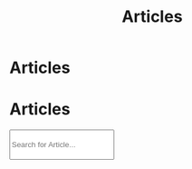 #+OPTIONS: html-postamble:auto toc:nil num:nil
#+OPTIONS: html-preamble:nil html-postamble:nil html-scripts:t html-style:nil
#+TITLE: Articles

#+DESCRIPTION: Articles
#+KEYWORDS: Articles
#+HTML_HEAD_EXTRA: <link rel="shortcut icon" href="images/favicon.ico" type="image/x-icon">
#+HTML_HEAD_EXTRA: <link rel="icon" href="images/favicon.ico" type="image/x-icon">
#+HTML_HEAD_EXTRA: <link rel="stylesheet" href="https://cdnjs.cloudflare.com/ajax/libs/font-awesome/5.13.0/css/all.min.css">
#+HTML_HEAD_EXTRA: <link href="https://fonts.googleapis.com/css?family=Montserrat" rel="stylesheet" type="text/css">
#+HTML_HEAD_EXTRA: <link href="https://fonts.googleapis.com/css?family=Lato" rel="stylesheet" type="text/css">
#+HTML_HEAD_EXTRA: <script src="https://ajax.googleapis.com/ajax/libs/jquery/3.5.1/jquery.min.js"></script>
#+HTML_HEAD_EXTRA: <script src="js/elementSearch.js"></script>
#+HTML_HEAD_EXTRA: <link href="https://cdn.jsdelivr.net/npm/bootstrap@5.3.3/dist/css/bootstrap.min.css" rel="stylesheet"/>
#+HTML_HEAD_EXTRA: <script src="https://cdn.jsdelivr.net/npm/bootstrap@5.3.3/dist/js/bootstrap.bundle.min.js"></script>
#+HTML_HEAD_EXTRA: <link rel="stylesheet" href="css/main.css">
#+HTML_HEAD_EXTRA: <link rel="stylesheet" href="css/blog.css">

* Articles
:PROPERTIES:
:HTML_CONTAINER: nav
:HTML_CONTAINER_CLASS: navbar bg-dark border-bottom border-body navbar-fixed-top navbar-expand-lg bg-body-tertiary
:CUSTOM_ID: navbar
:END:

#+CALL: templates.org:navbar(2)

* Articles
:PROPERTIES:
:CUSTOM_ID: Articles
:HTML_CONTAINER_CLASS: row text-center
:END:


#+BEGIN_EXPORT HTML
<div class="col-10 m-auto text-center">
  <input type="text" class="form-control my-2" id="elementSearch" onkeyup="elementSearch('Articles')" placeholder="Search for Article..." title="Type in a Book Title" style="height: 4em;">
  <ul id="ArticleList" class="list-group">
    <!-- <a href="#" class="list-group-item list-group-item-action">Article 1</a> -->
  </ul>
</div>

#+END_EXPORT


#+CALL: templates.org:articlesRelativePaths()

#+name: articles_populateArticles
#+begin_src javascript :exports none
    // Pagination 0 based
    var articlesZip = [];

    for (var i = 0; i < htmlArticles.length; i++) {
        articlesZip.push([htmlArticles[i], htmlArticlesPaths[i]]);
    }

    const htmlArticlesTitle = articlesZip.map(function(tuple) {
        const [articleContent, articlePath] = tuple;
        const articleTitle = $($.parseHTML(articleContent)).find("#Article").text();
        return $('<a href="' + articlePath + '" class="w-100 w-md-75 m-auto list-group-item list-group-item-action">' + articleTitle + '</a>');
    });


    htmlArticlesTitle.forEach(function(listElement) {
        $("#ArticleList").append(listElement);
    });

    /* Attributes and classes that I can't add by plain org */

  document.getElementById("content").classList.add("container-fluid","p-0");
  document.getElementById("text-navbar").classList.add("container-fluid");
  document.getElementById("outline-container-navbar").setAttribute("data-bs-theme", "dark");
#+end_src

#+call: templates.org:inline-js(blk="articles_populateArticles")
